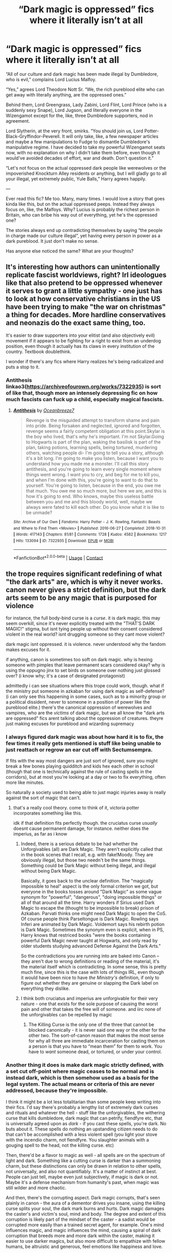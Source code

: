 #+TITLE: “Dark magic is oppressed” fics where it literally isn’t at all

* “Dark magic is oppressed” fics where it literally isn’t at all
:PROPERTIES:
:Author: GoldAd8894
:Score: 146
:DateUnix: 1613905871.0
:DateShort: 2021-Feb-21
:FlairText: Discussion
:END:
“All of our culture and dark magic has been made illegal by Dumbledore, who is evil,” complains Lord Lucius Malfoy.

“Yes,” agrees Lord Theodore Nott Sr. “We, the rich pureblood elite who can get away with literally anything, are the oppressed ones.”

Behind them, Lord Greengrass, Lady Zabini, Lord Flint, Lord Prince (who is a suddenly sexy Snape), Lord Jugson, and literally everyone in the Wizengamot except for the, like, three Dumbledore supporters, nod in agreement.

Lord Slytherin, at the very front, smirks. “You should join us, Lord Potter-Black-Gryffindor-Peverell. It will only take, like, a few newspaper articles and maybe a few manipulations to Fudge to dismantle Dumbledore's manipulative regime. I have decided to take my powerful Wizengamot seats now, with no explanation on why I didn't take them before, even though it would've avoided decades of effort, war and death. Don't question it.”

“Let's not focus on the actual oppressed dark people like werewolves or the impoverished Knockturn Alley residents or anything, but I will gladly go to all your illegal, yet extremely public, Yule Balls,” Harry agrees happily.

---

Ever read this fic? Me too. Many, many times. I would love a story that goes kinda like this, but on the actual oppressed peeps. Instead they always focus on, like, the Malfoys. Why? Lucius is probably the richest person in Britain, who can bribe his way out of everything, yet he's the oppressed one?

The stories always end up contradicting themselves by saying “the people in charge made our culture illegal”, yet having every person in power as a dark pureblood. It just don't make no sense.

Has anyone else noticed the same? What are your thoughts?


** It's interesting how authors can unintentionally replicate fascist worldviews, right? Irl ideologues like that also pretend to be oppressed whenever it serves to grant a little sympathy - one just has to look at how conservative christians in the US have been trying to make "the war on christmas" a thing for decades. More hardline conservatives and neonazis do the exact same thing, too.

It's easier to draw supporters into your elitist (and also objectively evil) movement if it appears to be fighting for a right to exist from an underdog position, even though it actually has its claws in every institution of the country. Textbook doublethink.

I wonder if there's any fics where Harry realizes he's being radicalized and puts a stop to it.
:PROPERTIES:
:Author: Uncommonality
:Score: 18
:DateUnix: 1613952436.0
:DateShort: 2021-Feb-22
:END:

*** Antithesis linkao3([[https://archiveofourown.org/works/7322935]]) is sort of like that, though more an intensely depressing fic on how much fascists can fuck up a child, especially magical fascists.
:PROPERTIES:
:Author: AdministrationExact
:Score: 2
:DateUnix: 1613981307.0
:DateShort: 2021-Feb-22
:END:

**** [[https://archiveofourown.org/works/7322935][*/Antithesis/*]] by [[https://www.archiveofourown.org/users/Oceanbreeze7/pseuds/Oceanbreeze7][/Oceanbreeze7/]]

#+begin_quote
  Revenge is the misguided attempt to transform shame and pain into pride. Being forsaken and neglected, ignored and forgotten, revenge seems a fairly competent obligation at this point.Skylar is the boy who lived, that's why he's important. I'm not Skylar.Going to Hogwarts is part of the plan, waking the basilisk is part of the plan, taking potions, learning spells, being tortured, murdering others, watching people di-   I'm going to tell you a story, although it's a bit long. I'm going to make you listen, because I want you to understand how you made me a monster. I'll call this story antithesis, and you're going to learn every single moment where things went wrong. I want you to cry, and beg for me to kill you, and when I'm done with this, you're going to want to do that to yourself. You're going to listen, because in the end, you owe me that much. You owe me so much more, but here we are, and this is how it's going to end. Who knows, maybe this useless battle between you and me and this bloody world, well, maybe we always were fated to kill each other. Do you know what it is like to be unmade?
#+end_quote

^{/Site/:} ^{Archive} ^{of} ^{Our} ^{Own} ^{*|*} ^{/Fandoms/:} ^{Harry} ^{Potter} ^{-} ^{J.} ^{K.} ^{Rowling,} ^{Fantastic} ^{Beasts} ^{and} ^{Where} ^{to} ^{Find} ^{Them} ^{<Movies>} ^{*|*} ^{/Published/:} ^{2016-06-27} ^{*|*} ^{/Completed/:} ^{2018-10-31} ^{*|*} ^{/Words/:} ^{417143} ^{*|*} ^{/Chapters/:} ^{81/81} ^{*|*} ^{/Comments/:} ^{1728} ^{*|*} ^{/Kudos/:} ^{4582} ^{*|*} ^{/Bookmarks/:} ^{1217} ^{*|*} ^{/Hits/:} ^{133094} ^{*|*} ^{/ID/:} ^{7322935} ^{*|*} ^{/Download/:} ^{[[https://archiveofourown.org/downloads/7322935/Antithesis.epub?updated_at=1605664033][EPUB]]} ^{or} ^{[[https://archiveofourown.org/downloads/7322935/Antithesis.mobi?updated_at=1605664033][MOBI]]}

--------------

*FanfictionBot*^{2.0.0-beta} | [[https://github.com/FanfictionBot/reddit-ffn-bot/wiki/Usage][Usage]] | [[https://www.reddit.com/message/compose?to=tusing][Contact]]
:PROPERTIES:
:Author: FanfictionBot
:Score: 1
:DateUnix: 1613981328.0
:DateShort: 2021-Feb-22
:END:


** the trope requires significant redefining of what "the dark arts" are, which is why it never works. canon never gives a strict definition, but the dark arts seem to be any magic that is purposed for violence

for instance, the full body-bind curse is a /curse/. it is dark magic. this may seem overkill, since it's never explicitly treated with the "THAT'S DARK MAGIC!" stigma, but isnt tying people up without their consent considered violent in the real world? isnt drugging someone so they cant move violent?

dark magic isnt oppressed. it is violence. never understood why the fandom makes excuses for it.

if anything, canon is sometimes too soft on dark magic. why is hexing someone with pimples that leave permanent scars considered okay? why is using the oppugno jinx to set birds on someone over nothing just glossed over? (i know why; it's a case of designated protagonist)

admittedly i can see situations where this trope could work, though. what if the ministry put someone in azkaban for using dark magic as self-defense? (i can only see this happening in some cases, such as to a minority group or a political dissident, never to someone in a position of power like the pureblood elite.) there's the canonical oppression of werewolves and vampires, who are the /victims/ of dark magic, but we all know the "dark arts are oppressed" fics arent talking about the oppression of creatures. theyre just making excuses for pureblood and wizarding supremacy
:PROPERTIES:
:Author: yuna-mao-caro
:Score: 16
:DateUnix: 1613946116.0
:DateShort: 2021-Feb-22
:END:

*** I always figured dark magic was about how hard it is to fix, the few times it really gets mentioned is stuff like being unable to just reattach or regrow an ear cut off with Sectumsempra.

If fits with the way most dangers are just sort of ignored, sure you might break a few bones playing quidditch and kids hex each other in school (though that one is technically against the rule of casting spells in the corridors), but at most you're looking at a day or two to fix everything, often more like minutes.

So naturally a society used to being able to just magic injuries away is really against the sort of magic that can't.
:PROPERTIES:
:Author: Electric999999
:Score: 16
:DateUnix: 1613952770.0
:DateShort: 2021-Feb-22
:END:

**** that's a really cool theory. come to think of it, victoria potter incorporates something like this.

idk if that definition fits perfectly though. the cruciatus curse /usually/ doesnt cause permanent damage, for instance. neither does the imperius, as far as i know
:PROPERTIES:
:Author: yuna-mao-caro
:Score: 5
:DateUnix: 1613953197.0
:DateShort: 2021-Feb-22
:END:

***** Indeed, there is a serious debate to be had whether the Unforgivables (all) are Dark Magic. They aren't explicitly called that in the book scenes that I recall, e.g. with fake!Moody. They are obviously illegal, but those two needn't be the same things. Something could be Dark Magic without being illegal, and illegal without being Dark Magic.

Basically, it goes back to the unclear definition. The "magically impossible to heal" aspect is the only formal criterion we got, but everyone in the books tosses around "Dark Magic" as some vague synonym for "powerful", "dangerous", "doing impossible things" or all of that around all the time. Harry wonders if Sirius used Dark Magic to escape the (thought to be impossible to break) prison of Azkaban. Parvati thinks one might need Dark Magic to open the CoS. Of course people think Parseltongue is Dark Magic. Rowling says Inferi are animated by Dark Magic. Voldemort says his rebirth potion is Dark Magic. Sometimes the synonym even is explicit, when in PS, Harry knows that restriced books "were the books containing powerful Dark Magic never taught at Hogwarts, and only read by older students studying advanced Defense Against the Dark Arts."

So the contradictions you are running into are baked into Canon -- they aren't due to wrong definitions or reading of the material, it's the material itself which is contradicting. In some sense, this is pretty much fine, since this is the case with lots of things IRL, even though it would have been nice to have /the Ministry's/ definition, if only to figure out whether they are genuine or slapping the Dark label on everything they dislike.
:PROPERTIES:
:Author: Sescquatch
:Score: 4
:DateUnix: 1613970463.0
:DateShort: 2021-Feb-22
:END:


***** I think both cruciatus and imperius are unforgivable for their very nature - one that exists for the sole purpose of causing the worst pain and other that takes the free will of someone. and iirc none of the unforgivables can be repelled by magic
:PROPERTIES:
:Author: procopias
:Score: 3
:DateUnix: 1613962349.0
:DateShort: 2021-Feb-22
:END:

****** The Killing Curse is the only one of the three that cannot be blocked canonically - it is never said one way or the other for the other two. The sort-of-canon reason that makes the most sense for why all three are immediate incarceration for casting them on a person is that you have to “mean them” for them to work. You have to /want/ someone dead, or tortured, or under your control.
:PROPERTIES:
:Author: dancortens
:Score: 2
:DateUnix: 1614091298.0
:DateShort: 2021-Feb-23
:END:


*** Another thing it does is make dark magic strictly defined, with a set cut off-point where magic ceases to be normal and is instead dark, which is then somehow used as a basis for the legal system. The actual means or criteria of this are never addressed, because they're impossible.

I think it might be a lot less totalitarian than some people keep writing into their fics. I'd say there's probably a lengthy list of extremely dark curses and rituals and whatever the hell - stuff like the unforgivables, the withering curse that kills dumbledore, dark magic that can petrify, fiendfyre etc, that is universally agreed upon as /dark/ - if you cast these spells, you're dark. No buts about it. These spells do nothing an upstanding citizen needs to do that can't be accomplished with a less violent spell (you light your stove with the incendio charm, not fiendfyre. You slaughter animals with a gouging spell to the head, not the killing curse. etc)

Then, there'd be a flavor to magic as well - all spells are on the spectrum of light and dark. Something like a cutting curse is darker than a summoning charm, but these distinctions can only be drawn in relation to other spells, not universally, and also not quantifiably. It's a matter of instinct at best. People can just tell, maybe even just subjectively, if magic is dark or not. Maybe it's a defense mechanism from humanity's past, when magic was still wilder and more chaotic.

And then, there's the corrupting aspect. Dark magic corrupts, that's seen plainly in canon - the aura of a dementor drives you insane, using the killing curse splits your soul, the dark mark burns and hurts. Dark magic damages the caster's and victim's soul, mind and body. The degree and extent of this corruption is likely part of the mindset of the caster - a sadist would be corrupted more easily than a trained secret agent, for example. One's mind influences magic, and magic influences the mind, causing a spiral of dark corruption that breeds more and more dark within the caster, making it easier to use darker magics, but also more difficult to empathize with fellow humans, be altruistic and generous, feel emotions like happiness and love.

And that's where these fics go wrong. Dark magic isn't, and should not be, cleanly separated from other magic - just as every human has a grain of evil inside of them, so does every piece of magic have a grain of dark. Inconsequential, of course, unless it is fed by the caster - which becomes easier with spells where the dark is more apparent.
:PROPERTIES:
:Author: Uncommonality
:Score: 9
:DateUnix: 1613953476.0
:DateShort: 2021-Feb-22
:END:


*** I really like the definition of Dark Magic as magic used in that particular case to cause harm. It applies to anything, including things like levitating rocks at people.

Dark Arts is the study of magic designed for combat in particular. Use of that can increase legal penalties, since it's a lot easier to prove intent. They aren't completely illegal, however: the first responder amputation spell to stop withering curses is technically Dark Arts.

Since there's no safe way to strip a criminal of their ability to harm without taking away all their magic, the government imposes harsher restrictions on people studying those magics. The old families want to keep their books on combat magic, but don't want the increased legal scrutiny it requires to maintain their collections. After all, they're more responsible than those uppity mudbl-muggleborns.

There we go, another dimension to societal conflict that isn't "we're evil and racist just because lol".
:PROPERTIES:
:Author: TrailingOffMidSente
:Score: 4
:DateUnix: 1613956431.0
:DateShort: 2021-Feb-22
:END:


*** I don't think it matters precisely what "Dark Magic" is in this context.

It's about characters (usually Slytherins in Leather Pants) who are actually free to learn, practice, and benefit from Dark Arts (however defined) complaining about how oppressed they are.
:PROPERTIES:
:Author: turbinicarpus
:Score: 3
:DateUnix: 1613989381.0
:DateShort: 2021-Feb-22
:END:


*** You say the Dark Arts aren't defined, and then give examples of what is Dark Magic?

I'd agree with the first -- and also with the idea that one needs a (re)definition, if the OP's kind of story is to be written. However, I don't see the problem there. As far as Canon goes, indeed the best idea of what is Dark Magic we've got is "destructive magic that resists countering or healing". This is why Moody's got a peg leg, why George can't regrow an ear, and why Snape can't stop the curse from Peverell's ring. In turn, that's how we know those spells would be classified as Dark Magic.

Obviously, this is also why the body-bind curse isn't Dark Magic. No one ever calls it that, either.

However, all of this is also irrelevant. FF can make up any random definition for Dark Magic it wants. Why would you then measure it by what is Dark Magic in Canon? One common trope is having the Ministry declare Dark Magic anything it doesn't want people to use. Another is re-inventing magic wholesale, by splitting it into "Light Magic" (doesn't exist in Canon), "Dark Magic" and "Neutral Magic". Yet another deals with addiction due to casting Dark Magic (also not a thing in Canon). Etc.pp.

Some of those attempts are silly, others more interesting, generally, though, they are by and large coherent (i.e., the Ministry forbids X, a faction of people is dedicated to X, hence they feel oppressed), if often a bit unmotivated -- exactly /why/ is the Ministry outlawing "blood magic"? The biggest issue in those stories isn't wonky definitions, it's a lack of motivation; the "Dark Side" appears utterly reasonable in protesting the ban of whatever has been defined "Dark", while the other side/the Ministry objectively look like morons going "it's Dark, so there".

There are better ways to create such conflict, IMO. One way I've been using is the topic of protection on homes, for instance -- there is a dilemma when people can protect their homes such that not even the Ministry can enter, so the Ministry would be inclined to regulate that, while the inhabitants would thank them very much to keep their noses out of their ancient protections. What's more, the split between who has such homes and who doesn't neatly falls along Purebloods/Muggleborns, since the prerequisite is a family home that has been around for generations, so it's also a class issue.

And like that, you have a nice conflict to work with, where all sides have a motivation that makes sense from /their/ POV. This is harder to achieve using Dark Magic as it is typically depicted, even if not quite impossible. But yeah, inasmuch as you're happy to handwave /why/ Dark Magic is oppressed, the rest works just fine in those stories. Whether it's to your or my taste or not is a different point.
:PROPERTIES:
:Author: Sescquatch
:Score: 3
:DateUnix: 1613958135.0
:DateShort: 2021-Feb-22
:END:


*** I feel like you're not taking intent into consideration.

A full body bind could be used to restrain someone who is a danger to themselves (idk if wizards do surgery, but you get the drift).

If I crush you with a levitated rock does that make the levitation charm dark magic?
:PROPERTIES:
:Author: Im_Not_Even
:Score: 2
:DateUnix: 1613956259.0
:DateShort: 2021-Feb-22
:END:

**** if "crush target with a rock" is the actual function of the spell, then yes. there's a difference between the oppugno jinx (which directs objects to attack the target) and the locomotion charm (which is simply levitating something). you /can/ theoretically hurt someone with the locomotion charm, but that isnt the intent of the spell itself.

it's why guns are (read: should be) regulated more strictly than cars. both can aid in violence, but only one of them is created with the /function/ of harming others

as for the full body-bind, there are exceptions to everything, just life in real life. aurors are allowed to use dark magic, to a certain extent, in order to capture dark wizards. patients may get strapped down to the table during surgery, for their own safety.
:PROPERTIES:
:Author: yuna-mao-caro
:Score: 3
:DateUnix: 1613957872.0
:DateShort: 2021-Feb-22
:END:


** I've been planning on writing a story where it's the other way around. Yes certain magic and traditions are opressed, but not because of muggleborns or even Dumbledore. The plot basically has Dumbledore hire a new teacher for History of Magic on Harry's first year which brought a lot of the Ministry of Magic's laws and pureblood supremacy in question.
:PROPERTIES:
:Author: zhe_new_me
:Score: 27
:DateUnix: 1613915065.0
:DateShort: 2021-Feb-21
:END:

*** If you do write it can you share a link? That sounds interesting I'd love to read it.
:PROPERTIES:
:Author: AboutToStepOnASnake
:Score: 1
:DateUnix: 1614040656.0
:DateShort: 2021-Feb-23
:END:


** *Edit:* Wording and grammar.

Lucius wasn't finished. "Hogwarts has truly gone downhill as well. From what Draco tells me, Dumbledore is becoming oppressive towards Slytherins. They can't even say the so-called---", he sneered, "---'M-word' anymore, just because someone might have their feelings hurt! This political correctness has gone too far!"

"And the supposed prejudice against the Muggleborns?" Lady Zabini drawled, "Why, if a Muggleborn were deemed worthy of being sorted into our house, we would accept her as one of our own---and it would be the other houses throwing the M-word around!^{1} We cannot be blamed for the Muggleborns being simple, boorish, ignorant of our culture, weak of magic, and therefore unfit for our house!

"Now, if only Dumbledore didn't resist introducing mandatory wizard culture and etiquette classes---"

"Indeed, how dare he say on the very floor of Wizengamot that our etiquette and mores are copied from the late-nineteenth-century Muggle aristocracy and that we should get over ourselves! How would he even know?"^{2} Lord Flint interrupted.

"Hear-hear! How dare he insult our culture like that! It's ridiculous that everyone just assumes that all Slytherins are untrustworthy, selfish, and bigoted. They shouldn't generalise like that!" Lady Zabini concluded.

"Draco also tells me that two years running, they spent the whole year provoking Gryffindors in front of Lord Prince---and Lord Prince spent hours each week finding opportunities to award House Points---only for Dumbledore to just... cancel everything out at the last minute!

"He broke such a beautiful, and completely merited, seven-year streak!"

"Ah, well, that might have been my fault..." Harry began apologetically.

"Nonsense, Lord Potter! You were but a pawn in Dumbledore's manipulations---he gave you praise and validation for enacting his anti-Slytherin agenda," Lord Greengrass reassured him.

"Indeed, Lord Potter, isn't it awfully convenient that he had you kill one of Salazar Slytherin's few remaining legacies using the Sword of /Gryffindor/, of Goblin make?" Lord Slytherin added.

"Not to mention use the whole incident as leverage to force me off the Hogwarts Board of Governors over a mere misplacing of an artefact," concluded Lord Malfoy.

Harry nodded. It /was/ awfully convenient. He was so happy to finally have people on his side who could help him see through Dumbledore's manipulations.

--------------

^{1} Yes, Colubrina, I am looking at you and your /Green Girl/, but you are just the most popular example.

^{2} Except for the whole growing up in the 1880s with a very status-conscious Muggleborn mother.
:PROPERTIES:
:Author: turbinicarpus
:Score: 12
:DateUnix: 1613981257.0
:DateShort: 2021-Feb-22
:END:

*** AJSALKSLA i love this omg
:PROPERTIES:
:Author: GoldAd8894
:Score: 1
:DateUnix: 1613988144.0
:DateShort: 2021-Feb-22
:END:

**** The Slytherin Persecution Complex is strong in the fandom.
:PROPERTIES:
:Author: turbinicarpus
:Score: 4
:DateUnix: 1613988896.0
:DateShort: 2021-Feb-22
:END:


** It's called the Slytherin Persecution Complex, and it's been the ruin of many a good fic.

I've lost count of Slytherin-protagonist fics in which Dumbledore is this vaguely hostile figure who is obviously very prejudiced against Slytherins and always looks side-eye at the protagonist, but who never actually does anything to meaningfully impede them.

As others have discussed, it's not actually an unrealistic scenario: as the saying goes, when you're accustomed to privilege, equality feels like oppression. And, that could make for a very compelling story, perhaps a tragedy featuring Slytherin!Harry as an unreliable narrator who falls under Draco's influence. ([[https://www.reddit.com/r/HPfanfiction/comments/k0wojm/dursleys_treat_harry_same_as_dudley_and_spoil_him/gdlh1yl/][I've outlined a possible story along these lines here.]])

However, I think that the vast, vast majority of fic writers are using this trope without any amount of self-awareness. In their minds, the poor aristocrats who are merely trying to [[https://en.wikipedia.org/wiki/Fourteen_Words][secure the existence of their people and a future for magical children]] /are/ being oppressed, and their way of life is being undermined by [[https://en.wikipedia.org/wiki/Xenophobia][Mugglebornds not learning their place]] being coddled by [[https://en.wikipedia.org/wiki/George_Soros#Conspiracy_theories_and_threats][Dumbledore]].

And, let's not forget the ever-neutral Greengrasses---as if neutrality in the face of a genocidal tyrant is something to be proud of---but again, it's very tempting and realistic to stay on the sidelines when /you/ aren't the one being targeted. (This, by the way, is what makes Ron a *hero*: Harry had Voldemort after him due to the prophecy; Hermione had Voldemort after her by virtue of her birth; but Ron could have walked away any time and sat out the conflict.) Unfortunately, too many writers treat "neutrality" as a virtue.

And that's the real tragedy.
:PROPERTIES:
:Author: turbinicarpus
:Score: 8
:DateUnix: 1613991562.0
:DateShort: 2021-Feb-22
:END:

*** I mean, this is a value judgement, surely?

Like, all of what you say is coherent and consistent and gets you from the start of the post the end in a logical manner. But it also presupposes the notions you laid out: Xenophobia (or more charitably, insisting on cultural hegemony) is bad. Being a hero is good. Neutrality is bad.

The way I take those stories is a thought experiment, an exploration of a world founded on opposite notions: Cultural hegemony is good. Being a hero is stupid. Neutrality/keeping to yourself is good. And if that were the case, then what would the people look like, living based on that? What would their world look like? And what happens if those two opposing notions of what is good clash?

As a literary approach, I can see the merits. If nothing else, I find it interesting, because it's different from the usual approaches. And while I'm not going to claim every FF author out there put that kind of thought into it, the /effect/ is the same -- just, perhaps, that the author is genuinely believing what he writes instead (which would be a bit worriesome, but then again, I'm not meeting them IRL). And especially so in the light of the value devide we /know/ exists in Canon: The House system lends itself to this kind of setup rather splendidly, because it maps onto just those differences.

Look at your own post -- everything you wrote could work as a motivational speech for Gryffindors verbatim. What you lament, in turn, is what Slytherin is told /and shown/ to represent. That is /fascinating/. I could think about those differences and what makes people tick all day. And ultimately, it helps that I know myself, and know that I wouldn't be Ron, but the Greengrasses. So in that sense, it can also be an issue of better being able to relate.

But yes, that as a perspective of what might make such plots appealing, perhaps. I just disagree with dismissing them wholesale, as a few commenters here propose. That a story might simply be written terribly isn't affected by this, of course.
:PROPERTIES:
:Author: Sescquatch
:Score: 2
:DateUnix: 1614001076.0
:DateShort: 2021-Feb-22
:END:

**** I stand by my value judgement that in-universe, keeping the Slytherin House around after Salazar quit the project was a mistake, and the sooner they abolish it and resort its students to the other houses, the better. (Really, [[https://www.reddit.com/r/HPfanfiction/comments/l6zo3h/being_a_slytherin/gl5itcm/][what do you expect from this social dynamic]]?) Hogwarts would do fine with 3 houses: Ravenclaw for those who want to /know/, Gryffindor for those who want to /do/, and Hufflepuff for those who want to /be/.

Also, the truth is most people in most situations behave more like the memetic Greengrasses than like Ron. One of the benefits of democracy and similar institutions is that if you set things up so that opposing evil and achieving justice /doesn't/ require heroism, you get a lot less evil and a lot more justice. If you do need a hero, then something has already gone horribly wrong.

Anyway, it's one thing to explore "Slytherin" values and their consequences, and, like many including myself wrote, it's not unrealistic for Slytherins to sincerely believe that they are being oppressed, whether or not they actually are. The problem is that both in canon and in the sort of fanfic that the OP describes, they are not, in fact, meaningfully oppressed, and so what they consider /resistance/ to oppression and Muggle encroachment is actually /aggression/---in short, [[https://www.youtube.com/watch?v=hn1VxaMEjRU][they are the baddies]].

And, again, it could work amazingly well if the author is aware that they are actually writing unreliable or downright villainous protagonists. Unfortunately, they rarely are.
:PROPERTIES:
:Author: turbinicarpus
:Score: 1
:DateUnix: 1614047393.0
:DateShort: 2021-Feb-23
:END:


*** ​

To be fair, isn't there a time when the narrative seems biased against the Slytherins? A good example is when Hagrid implies that all dark wizards outside Slytherin, although he thought Sirius Black was a traitor (later, we found out it was Peter, but she is also a Gryffindor).

Or when an 11-year-old is selected for Slytherin, three-fourths of the school will go against them.

Or when Slytherin would win the first two years, but Dumbledore gave Gryffindor a lot of points for doing things that have nothing to do with school activity. He even placed Slytherin flags and then changed them later as if he were mocking them.

Or when Minerva locked a bunch of Slytherin children in the dungeons just because Pansy wanted to deliver Harry Potter. Basically in the middle of the battlefield. That was only in the movies, but still.

And I know people don't like to talk about that certain book, but apparently even Harry Potter disparages his own son for being in Slytherin and for making friends with an 11-year-old boy for the crime of being the son of the boy who mistreated him at school.

​

And it's not like I'm a big Slytherin fan, but I can see why some people see it as underdogs who are treated badly by people who expect the worst of them and then complain when it happens.

Not that it justifies fanaticism, I'm talking about the house in general, also known as Slytherin students who are not Draco, Crabble, Goyle, Pansy and Blaise.
:PROPERTIES:
:Author: ItsukiKurosawa
:Score: 1
:DateUnix: 1614462106.0
:DateShort: 2021-Feb-28
:END:

**** Rowling's biggest crime against Slytherin was creating Slytherin. As I've argued many times, including in the link from my earlier post, between its founder and its stated values, there is pretty much no way for it not to result in a toxic social environment that brings out the worst in people---people who weren't inclined to be all that good in the first place. (For that matter, Dumbledore's greatest crime against Slytherin was putting Snape in charge.)

Hagrid is just one (not very bright) character expressing his opinions. There was nothing in the words and actions of actual Slytherins we see that would cause anyone to question the general accuracy of Hagrid's assessment.

Inter-house rivalry is ever-present and encouraged by the House Point system. But yes, the status-obsessed Slytherins probably take it a lot more seriously than the other houses, and the other houses respond in kind.

Oh, and before Harry started Hogwarts, Slytherins had won the House Cup for 7 years straight---an amazing winning streak that began a few short years after Snape became a Professor. The way I see it, at worst Dumbledore was merely compensating for someone else having his thumb on the proverbial scale.

You are right about McGonagall doing the wrong thing to Slytherins before the Battle of Hogwarts. What she should have done is realised that many of them were children of Death Eaters, Snatchers, and others who came to storm Hogwarts---and therefore excellent hostages and human shields. She could have saved so many innocent lives!

But seriously, they were about to engage in what may well have been the biggest wizard battle in centuries. Over the prior several years, Slytherin students ranged between enthusiastic support of Voldemort and silence. /Not one/ Slytherin student gave any indication, either at that point in the story, or in the years prior, that they disagreed with Pansy's proposal or that they wouldn't stab the defenders of Hogwarts in the back the moment they had the chance to to curry flavour with the new regime.

I shouldn't psychoanalyse groups of other people, but when has that stopped me? People see Slytherins as underdogs because:

1. Tom Felton was/is hot, so he couldn't possibly be a bad guy.
2. Alan Rickman was an amazing actor who played Snape with far more charisma and dignity than the character had in the books, so he couldn't possibly be both a victim and a perpetuator of the toxic environment that took a brilliant half-Muggle kid and turned him into a blood purist terrorist.
3. In stories with a Slytherin protagonist and/or main romantic interest, Slytherin house couldn't /possibly/ be the source of the adversity or a corrupting influence; so it must be some else's fault, and Slytherins are just misunderstood.
4. People who are into some sort of pseudo-Victorian aristocratic romantic and political intrigue project that sort of culture onto Slytherins. But, aristocrats tend to oppress people, and they can't /possibly/ be the baddies in the story, so they must just be defending themselves, right?
5. Some people like their edgy and ruthless protagonists, but they know that an actually evil character would deter readers, so they make up reasons why whomever their protagonist hurts are even worse.
:PROPERTIES:
:Author: turbinicarpus
:Score: 3
:DateUnix: 1614496571.0
:DateShort: 2021-Feb-28
:END:

***** u/ItsukiKurosawa:
#+begin_quote
  Rowling's biggest crime against Slytherin was creating Slytherin. As I've argued many times, including in the link from my earlier post, between its founder and its stated values, there is pretty much no way for it not to result in a toxic social environment that brings out the worst in people---people who weren't inclined to be all that good in the first place. (For that matter, Dumbledore's greatest crime against Slytherin was putting Snape in charge.)
#+end_quote

​

The Common Rooms can serve as an echo chamber for fanatics, but it's not as if they are prevented from interacting with the other three houses, which possibly rejects Slytherin as a whole by default (James even insulted Sirius because his entire family is in Slytherin before even stepping on Hogwarts).

But how to explain people like Andromeda Black (married to a muggle), Cedrella Black (married to a Weasley), Iola Black (married to a muggle), Phineas Black (support for Muggle rights)? They were Slytherin, but if no Slytherin student at the time of Harry supported him, then what happened? The only logical explanation I can think of is that goodwill came from outside Slytherin, which none of the three houses in Harry's time have shown...On screen at least.

Dumbledore should have made Slughorn the head of Slytherin from the start. He may be a little elitist and show some favoritism, but he does not discriminate Muggleborns or house. His club would be a good way to bring the houses together for something in common.

​

#+begin_quote
  But seriously, they were about to engage in what may well have been the biggest wizard battle in centuries. Over the prior several years, Slytherin students ranged between enthusiastic support of Voldemort and silence.
#+end_quote

Yes, but the film version was a bit loose and didn't take the situation seriously. I don't know if you saw the deleted scenes, but Argus (who has no magic power) is shown somehow being able to trap Slytherins in the dungeons while they just scream without using magic themselves. And then Draco just appears and simply blows up the gate, while Argus just watches as the Slytherins run away instead of apparating. It seemed more like Minerva being mean and capricious rather than considering them a series threat.

In addition, movie Minerva forgot to evacuate 11-16 year olds outside Hogwarts, even those from Gryffindor, Ravenclaw and Hufflepuff.

In fact, 80% of Hogwarts are "silent" about Voldemort. We only saw much of Gryffindor because it is Harry's house, while we saw more of Ravenclaw and Hufflepuff when Army Dumbledore was formed. And why was there no Slytherin? Simple, none of them took the trouble to form a bond with any Slytherin student.

​

#+begin_quote
  /Not one/ Slytherin student gave any indication, either at that point in the story, or in the years prior, that they disagreed with Pansy's proposal or that they wouldn't stab the defenders of Hogwarts in the back the moment they had the chance to to curry flavour with the new regime.
#+end_quote

​

Pansy wanted to turn Harry over after Voldemort promised not to hurt anyone if they turned Harry over. In fact, although she was probably being selfish, she did bring an interesting moral dilemma.

If you had to choose between sacrificing just one person to prevent multiple people from dying, what would be better? Sure, we know that Harry is very important in defeating Voldemort, but how would most students know that? On the other hand, if Harry were killed, he could end up being a kind of martyr. In fact, he dying turned out to be the option he chose anyway.

Sure, Pansy herself might just be thinking about herself, but the fact that we don't see any nameless Slytherin student supporting Pansy makes me think that they were more concerned with their own safety than who will win.

Do you really think that a 12-year-old Slytherin child who was selected because he wants to prove himself/herself (ambition) and cautious (evasive, prefers to avoid problems directly) deserves to be locked in a dungeon because last year, he did not defend Harry (a 16-year-old boy) against Draco, Crabble and Goyle (16-year-old bullies who would most likely hit that same child in Common Room)?

Anyway, I'm not saying that all Slytherins are secretly misunderstood, but talking about the OP saying that dark magic is oppressed. The narrative in the movie is so loose in relation to Slytherins that if you look carefully, you will see Slytherin students studying with Gryffindor, Hufflepuff and Ravenclaw even outside of classes.

So it's easy to see what kind of thing someone could say to discredit Dumbledore, like the fact that Harry was allowed to play Quidditch at the age of 11 without any testing.

But at the same time, "Lord Malfoy" couldn't use that for bashing Dumbledore since Lucius simply insisted that Draco could play Quidditch in the second year, so he would be a hypocrite. But Dumbledore, Minerva, Snape and Lucius don't care that another Gryffindor and Slytherin student misses the chance to play Quidditch because of this.
:PROPERTIES:
:Author: ItsukiKurosawa
:Score: 1
:DateUnix: 1614536187.0
:DateShort: 2021-Feb-28
:END:

****** u/turbinicarpus:
#+begin_quote
  The Common Rooms can serve as an echo chamber for fanatics, but it's not as if they are prevented from interacting with the other three houses, which possibly rejects Slytherin as a whole by default (James even insulted Sirius because his entire family is in Slytherin before even stepping on Hogwarts).
#+end_quote

I am sure that Ravenclaw families joke about becoming a Gryffindor meathead, Gryffindors laugh about the duffers in Hufflepuff, and Hufflepuffs think that each of other houses is nutty in its own way. Only Slytherins in OhSoOpressed!Slytherin!Protagonist fics treat it like some kind of oppression and victimisation.

#+begin_quote
  But how to explain people like Andromeda Black (married to a muggle), Cedrella Black (married to a Weasley), Iola Black (married to a muggle), Phineas Black (support for Muggle rights)? They were Slytherin, but if no Slytherin student at the time of Harry supported him, then what happened? The only logical explanation I can think of is that goodwill came from outside Slytherin, which none of the three houses in Harry's time have shown...On screen at least.
#+end_quote

Some people manage to defy their toxic social environment. Maybe someone reached out to them. Maybe they were the first to reach out. Maybe they ostracised from their own house. Maybe they kept their heads down and gave no indication of their beliefs until after they graduated. Some of them are not actually stated to have been Slytherin in canon sources. In any case, you seem to be shifting the burden of "redeeming" Slytherins on to someone else, which is in itself toxic. It's not Hermione's job to support Draco in growing past his bigotry. Particularly during Harry's time, deciding whom to trust was literally a mater of life and death.

#+begin_quote
  Dumbledore should have made Slughorn the head of Slytherin from the start. He may be a little elitist and show some favoritism, but he does not discriminate Muggleborns or house. His club would be a good way to bring the houses together for something in common.
#+end_quote

Slughorn was old and wanted to retire; Dumbledore had to dangle Harry and security of Hogwarts to get him back. And even as a professor, Slughorn was a corrupt wheeler-and-dealer, who took advantage of his position to obtain favours from students. His club was, first and foremost, a way for him to get future leaders of the wizarding world in his debt and make sure that those in his debt would become the future leaders of the wizarding world.

#+begin_quote
  Yes, but the film version was a bit loose and didn't take the situation seriously. I don't know if you saw the deleted scenes, but Argus (who has no magic power) is shown somehow being able to trap Slytherins in the dungeons while they just scream without using magic themselves. And then Draco just appears and simply blows up the gate, while Argus just watches as the Slytherins run away instead of apparating. It seemed more like Minerva being mean and capricious rather than considering them a series threat. In addition, movie Minerva forgot to evacuate 11-16 year olds outside Hogwarts, even those from Gryffindor, Ravenclaw and Hufflepuff.
#+end_quote

I never saw the films past the first, so I wouldn't know; but my sense is that the consensus of the fandom is that where the movies contradict the books, the books trump the movies, so I don't care either.

#+begin_quote
  In fact, 80% of Hogwarts are "silent" about Voldemort. We only saw much of Gryffindor because it is Harry's house, while we saw more of Ravenclaw and Hufflepuff when Army Dumbledore was formed.
#+end_quote

We are talking about why Slytherins are supposedly mistreated and ostracised.

#+begin_quote
  And why was there no Slytherin? Simple, none of them took the trouble to form a bond with any Slytherin student.
#+end_quote

Again, why is it on the other houses to redeem Slytherins? Why didn't any Slytherins take the trouble to form a bond with any non-Slytherin student?

#+begin_quote
  Pansy wanted to turn Harry over after Voldemort promised not to hurt anyone if they turned Harry over. In fact, although she was probably being selfish, she did bring an interesting moral dilemma.
#+end_quote

No, she really didn't. /Everyone/ knew about Voldemort's offer, so she provided no new information. What she did was /advocate/ for it.

I mean, one possible headcanon is that it was a brilliant Slytherin move to get herself and her house evacuated from Hogwarts just before it would become a battlefield. The logic:

1. If Voldemort wins, she can say that she was loyal to him even when outnumbered 3 to 1.
2. If Voldemort loses, the Order is probably not going to imprison her just for bringing up the possibility.

#+begin_quote
  If you had to choose between sacrificing just one person to prevent multiple people from dying, what would be better? Sure, we know that Harry is very important in defeating Voldemort, but how would most students know that?
#+end_quote

Pretty much all the major events of the prior 17 years, starting with the whole BWL incident and continuing nearly every year of his Hogwarts career, and Potterwatch afterwards?

#+begin_quote
  On the other hand, if Harry were killed, he could end up being a kind of martyr. In fact, he dying turned out to be the option he chose anyway. Sure, Pansy herself might just be thinking about herself, but the fact that we don't see any nameless Slytherin student supporting Pansy makes me think that they were more concerned with their own safety than who will win.
#+end_quote

Maybe the rest were silent because they were outnumbered 3 to 1 and Pansy was the only one reckless enough to say what everyone was thinking. If one is willing to use a big enough a shoehorn, any action can have any explanation. For example, I've seen a Dramionist argue, with a straight face (metaphorically speaking), that during the Death Eater attack at the Quiddich championship, Draco wasn't taunting the trio. He was /warning/ them to get to safety.

#+begin_quote
  Do you really think that a 12-year-old Slytherin child who was selected because he wants to prove himself/herself (ambition) and cautious (evasive, prefers to avoid problems directly) deserves to be locked in a dungeon because last year, he did not defend Harry (a 16-year-old boy) against Draco, Crabble and Goyle (16-year-old bullies who would most likely hit that same child in Common Room)?
#+end_quote

No, and that's why I keep saying that the Slytherin house environment is toxic and should be abolished, its students resorted into other houses. If you weren't bad when you were sorted there, you will be by the time you graduate, with a tiny handful of exceptions. Nobody deserves to be exposed to that.

#+begin_quote
  Anyway, I'm not saying that all Slytherins are secretly misunderstood, but talking about the OP saying that dark magic is oppressed. The narrative in the movie is so loose in relation to Slytherins that if you look carefully, you will see Slytherin students studying with Gryffindor, Hufflepuff and Ravenclaw even outside of classes. So it's easy to see what kind of thing someone could say to discredit Dumbledore, like the fact that Harry was allowed to play Quidditch at the age of 11 without any testing.
#+end_quote

The OP was about /fanfics/, particularly the kind where the fic acts like the Slytherins are oppressed, they whine about it constantly, and yet the actual storyline doesn't show any actual oppression. That is all.

#+begin_quote
  But at the same time, "Lord Malfoy" couldn't use that for bashing Dumbledore since Lucius simply insisted that Draco could play Quidditch in the second year, so he would be a hypocrite. But Dumbledore, Minerva, Snape and Lucius don't care that another Gryffindor and Slytherin student misses the chance to play Quidditch because of this.
#+end_quote

AFAIK, there was no rule against trying out in your first year; just against having your own broom. Maybe Draco just wasn't able to make Seeker in his first year, so Lucius had to bribe the team captain with new brooms the year after. (Or maybe Draco didn't really care until Harry became a seeker, and then it was too late to try out.)
:PROPERTIES:
:Author: turbinicarpus
:Score: 1
:DateUnix: 1614581942.0
:DateShort: 2021-Mar-01
:END:


** There are plenty of real-world examples that the ruling majority ignore their own privileged position and claim they're being oppressed. American conservative Christians do this a lot. Remember the [[https://en.wikipedia.org/wiki/Christmas_controversies#United_States]["war on Christmas"]]? They claim they're being persecuted because people use the term "holiday" instead of "Christmas".
:PROPERTIES:
:Author: 69frum
:Score: 82
:DateUnix: 1613916473.0
:DateShort: 2021-Feb-21
:END:

*** This is exactly what I was thinking about. Thing is, that could be a story itself, where the Death Eaters and their supporters endlessly whine about being oppressed while enjoying ludicrous amounts of privilege. It'd certainly add a bit of flavor to the antagonists to weave in the whole "I'm so mistreated I've had to dedicate a whole wing of my mansion to crying about it!" aspect.
:PROPERTIES:
:Author: WhosThisGeek
:Score: 45
:DateUnix: 1613923984.0
:DateShort: 2021-Feb-21
:END:


*** Christians as a whole do it.

its this weird thing where they have this perscution complex so they need to look for ways they are being persecuted.

so they can be the worlds most powerful religion and the most persecuted one in the same breath
:PROPERTIES:
:Author: CommanderL3
:Score: 7
:DateUnix: 1613952690.0
:DateShort: 2021-Feb-22
:END:

**** Most powerful religion by what metric?
:PROPERTIES:
:Author: Im_Not_Even
:Score: 2
:DateUnix: 1613955566.0
:DateShort: 2021-Feb-22
:END:

***** member numbers,wealth,

pick one
:PROPERTIES:
:Author: CommanderL3
:Score: 5
:DateUnix: 1613960741.0
:DateShort: 2021-Feb-22
:END:

****** 2.2 billion Christians vs 1.9 billion Muslims with Muslims having a younger population and higher growth rate.

Not sure how you'd quantify wealth. However if you took total religious wealth and divided by adherents to the faith I have a suspicion that judaism would top that chart.

Pick 1 from 2, hard case lol.

*China has the largest population of any country, does that make China the most powerful country?
:PROPERTIES:
:Author: Im_Not_Even
:Score: 3
:DateUnix: 1613962012.0
:DateShort: 2021-Feb-22
:END:


** There are two aspects that come to mind.

For one, as the other comment noted, it's a very real thing that people who on paper have all the opportunities in the world claim (and often, actually feel) they are disadvantaged. One reason for this can be a relative change: They used to be heavily favoured, but in recent years, those that were disadvantaged have gotten more opportunities. As this is in some sense a zero-sum game, it feels for the former group as though they are now getting discriminated against (when actually, they're just losing some privileges).

Of course, this requires a reasonably mature writer to make that point; I won't doubt that often, it's actually straight-face'd "the richest man in wizarding Britain is oppressed".

But the second aspect is that you appear to be mixing Canon and whatever story you are reading, and that is naturally creating contradictions. In Canon, there is no indication that e.g. Malfoy (prior to his arrest) is anything but a powerful figure with connections to get done whatever he wants to get done. He naturally vaguely laments about Mudbloods and no proper wizards, but as the group in question is kept away from influence, he hasn't got much to complain about -- and consequently, /he doesn't/.

On the other hand, if the story revamps the wizarding world such that no Dark Magic and holidays and etc. everything you noted, then he legitimately /has/ a reason to complain. The most common setup I've encountered is a reformist block lead by Dumbledore, who gained the needed influence on the back of his victory against Grindelwald and/or after Voldemort's fall. The purebloods you cited aren't in power: They are a minority faction in a Fanon-Wizengamot and /can't/ get things done the way they want to. This setup also may involve a powerful Ministry that can ignore the Wizengamot altogether, and Dumbledore's influence there surpassing the one of Malfoy & co.

.

Of course, without knowing which story in particular you read, it's hard to say whether it makes sense. My experience is that probably most of the time, it does make sense, if feeling a bit artificial, wooden, one-dimensional or simplistic.
:PROPERTIES:
:Author: Sescquatch
:Score: 42
:DateUnix: 1613920052.0
:DateShort: 2021-Feb-21
:END:

*** Part of the problem is the /perception/ that it's a zero-sum game when often it really isn't. This is especially the case when it comes to civil rights - someone else being able to get married has no effect on the value of my marriage, for example.
:PROPERTIES:
:Author: WhosThisGeek
:Score: 33
:DateUnix: 1613924163.0
:DateShort: 2021-Feb-21
:END:

**** And then you have Hobbes versus Locke on what the social contract entails, with Hobbes seeing it as a zero-sum game where agency is sacrificed for security whereas Locke sees a "whole greater than the sum of its parts."
:PROPERTIES:
:Author: Jahoan
:Score: 7
:DateUnix: 1613934190.0
:DateShort: 2021-Feb-21
:END:


**** You say often it isn't, I say in some way it is. Doesn't seem all that much a contradiction :P

I was thinking of being a shoe-in for a job because you're <Attribute>, and now it's changed, other people also can apply, and since there's only a finite number of open positions, you're now less likely to get in.

Or, if you wanted to create such conflict in a HP AU, making Hogwarts expensive, making (some) old Purebloods house rich, cash poor (i.e., they have a nice manor and land, but no cash, a common thing in Britain back in the days), and having a finite number of scholarship grants: And now it used to be the case those purebloods got in based on "pure blood", but since Hogwarts began admitting more and more Muggleborns, the grants got diverted that way, leaving the purebloods stranded and unable to attend. Naturally, this creates resentment.

But yes, I agree that it's less of a zero-sum game for cultural issues. But of course, there are plenty of ways under the sun to get offended about being forced (not to) celebrate "Christmas" without that being the case. If there's one thing in the world people are good at, it's feeling aggrieved.
:PROPERTIES:
:Author: Sescquatch
:Score: 4
:DateUnix: 1613959094.0
:DateShort: 2021-Feb-22
:END:


** ah, lord jugson. my problematic fave.
:PROPERTIES:
:Author: NotWith10000Men
:Score: 7
:DateUnix: 1613928655.0
:DateShort: 2021-Feb-21
:END:

*** Isn't he all of our problematic fave?
:PROPERTIES:
:Author: HELLOOOOOOooooot
:Score: 6
:DateUnix: 1613937064.0
:DateShort: 2021-Feb-21
:END:


** u/Krististrasza:
#+begin_quote
  Lucius is probably the richest person in Britain, who can bribe his way out of everything, yet he's the oppressed one?
#+end_quote

Lets make him actually oppressed. Oppressed as only a privileged son can by, by his dad holding the seat in the Wizengamot and refusing to retire and hand it and control of the family businesses over to the younger generation. Oppressed as only a second son can be who knows his older brother will inherit it all and he will have to make his own fortune.
:PROPERTIES:
:Author: Krististrasza
:Score: 9
:DateUnix: 1613948396.0
:DateShort: 2021-Feb-22
:END:


** I mean, I could see something like how torrents of incoming Muggle-borns and Half-Blood "Christian" witches and wizards have slowly eroded traditional wizarding culture...replaced Walpurgis and Samhain with Christmas and Halloween. Sacrificial rites with "silly wand waving" etc etc.

I think Lomonaaeren for all her other faults, does dark magic quite well.
:PROPERTIES:
:Author: Tinevisce
:Score: 20
:DateUnix: 1613913203.0
:DateShort: 2021-Feb-21
:END:

*** For this to work you'd have to change the power structure significantly from canon though. The issue raised in this post is when they claim to be oppressed while somehow still having all the power
:PROPERTIES:
:Author: solidariteten
:Score: 11
:DateUnix: 1613928209.0
:DateShort: 2021-Feb-21
:END:


** I find this irritating too. Currently planning the skeleton of a story that attempts to address it somewhat.
:PROPERTIES:
:Author: killer_quill
:Score: 3
:DateUnix: 1613973915.0
:DateShort: 2021-Feb-22
:END:


** I want the story that you want.

I was working on one where Merope Riddle didn't make it to the orphanage and gave birth to Tom in Knockturn Alley instead, but it didn't really go very far.
:PROPERTIES:
:Author: TJ_Rowe
:Score: 3
:DateUnix: 1613989810.0
:DateShort: 2021-Feb-22
:END:

*** That sounds really interesting, I've never seen that idea before!!
:PROPERTIES:
:Author: GoldAd8894
:Score: 1
:DateUnix: 1613993504.0
:DateShort: 2021-Feb-22
:END:


** I love Lucius. If he gets bashed in a fic, I'm likely going to drop it. But baby boy can get away with anything. He is /not/ oppressed.
:PROPERTIES:
:Author: DeDe_at_it_again
:Score: 3
:DateUnix: 1613938863.0
:DateShort: 2021-Feb-21
:END:

*** [[https://imgur.com/h4ua6S8][actual photo of the magnificent bastard]]
:PROPERTIES:
:Author: NotWith10000Men
:Score: 2
:DateUnix: 1613964762.0
:DateShort: 2021-Feb-22
:END:
